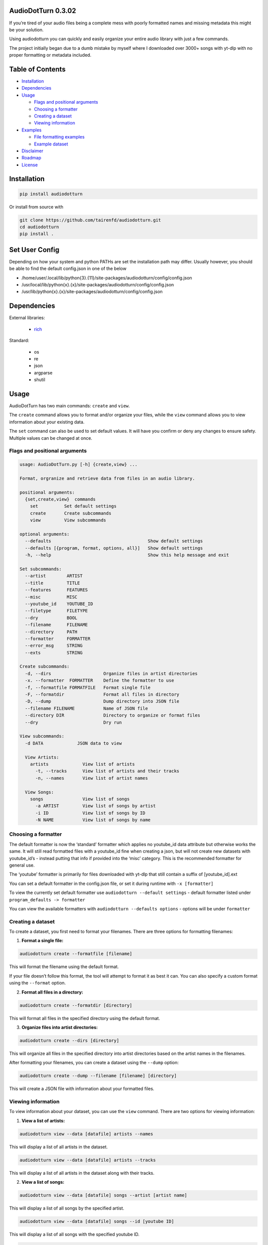 AudioDotTurn 0.3.02
===================

.. image:: https://img.shields.io/pypi/v/audiodotturn.svg
    :target: https://pypi.org/project/audiodotturn/

If you’re tired of your audio files being a complete mess with poorly
formatted names and missing metadata this might be your solution.

Using audiodotturn you can quickly and easily organize your entire audio
library with just a few commands.

The project initially began due to a dumb mistake by myself where I
downloaded over 3000+ songs with yt-dlp with no proper formatting or
metadata included.

Table of Contents
=================

-  `Installation <#installation>`__
-  `Dependencies <#dependencies>`__
-  `Usage <#usage>`__

   -  `Flags and positional
      arguments <#flags-and-positional-arguments>`__
   -  `Choosing a formatter <#choosing-a-formatter>`__
   -  `Creating a dataset <#creating-a-dataset>`__
   -  `Viewing information <#viewing-information>`__

-  `Examples <#examples>`__

   -  `File formatting examples <#file-formatting-examples>`__
   -  `Example dataset <#example-dataset>`__

-  `Disclaimer <#disclaimer>`__
-  `Roadmap <#roadmap>`__
-  `License <#license>`__

Installation
============

.. code:: sh

	 pip install audiodotturn

Or install from source with

.. code:: sh

	 git clone https://github.com/tairenfd/audiodotturn.git
	 cd audiodotturn
	 pip install .

Set User Config
===============

Depending on how your system and python PATHs are set the installation path may differ.
Usually however, you should be able to find the default config.json in one of the below

- /home/user/.local/lib/python{3}.{11}/site-packages/audiodotturn/config/config.json
- /usr/local/lib/python{x}.{x}/site-packages/audiodotturn/config/config.json
- /usr/lib/python{x}.{x}/site-packages/audiodotturn/config/config.json

Dependencies
============

External libraries: 

	- `rich <https://github.com/Textualize/rich>`__

Standard: 

	- os 
	- re 
	- json 
	- argparse 
	- shutil

Usage
=====

AudioDotTurn has two main commands: ``create`` and ``view``.

The ``create`` command allows you to format and/or organize your files,
while the ``view`` command allows you to view information about your
existing data.

The ``set`` command can also be used to set default values. It will have
you confirm or deny any changes to ensure safety. Multiple values can be
changed at once.

Flags and positional arguments
------------------------------

.. code:: sh

       usage: AudioDotTurn.py [-h] {create,view} ...

       Format, orgranize and retrieve data from files in an audio library.

       positional arguments:
         {set,create,view}  commands
           set          Set default settings
           create       Create subcommands
           view         View subcommands

       optional arguments:
         --defaults                                     Show default settings
         --defaults [{program, format, options, all}]   Show default settings
         -h, --help                                     Show this help message and exit

       Set subcommands:
         --artist        ARTIST 
         --title         TITLE
         --features      FEATURES 
         --misc          MISC 
         --youtube_id    YOUTUBE_ID 
         --filetype      FILETYPE 
         --dry           BOOL
         --filename      FILENAME
         --directory     PATH
         --formatter     FORMATTER
         --error_msg     STRING
         --exts          STRING

       Create subcommands:
         -d, --dirs                    Organize files in artist directories
         -x. --formatter  FORMATTER    Define the formatter to use
         -f, --formatfile FORMATFILE   Format single file
         -F, --formatdir               Format all files in directory
         -D, --dump                    Dump directory into JSON file
         --filename FILENAME           Name of JSON file
         --directory DIR               Directory to organize or format files
         --dry                         Dry run

       View subcommands:
         -d DATA             JSON data to view

         View Artists:
           artists             View list of artists
             -t, --tracks      View list of artists and their tracks
             -n, --names       View list of artist names

         View Songs:
           songs               View list of songs
             -a ARTIST         View list of songs by artist
             -i ID             View list of songs by ID
             -N NAME           View list of songs by name

Choosing a formatter
--------------------

The default formatter is now the ‘standard’ formatter which applies no
youtube_id data attribute but otherwise works the same. It will still
read formatted files with a youtube_id fine when creating a json, but
will not create new datasets with youtube_id’s - instead putting that
info if provided into the ‘misc’ category. This is the recommended
formatter for general use.

The ‘youtube’ formatter is primarily for files downloaded with yt-dlp
that still contain a suffix of [youtube_id].ext

You can set a default formatter in the config.json file, or set it
during runtime with ``-x [formatter]``

To view the currently set default formatter use
``audiodotturn --default settings`` - default formatter listed under
``program_defaults -> formatter``

You can view the available formatters with
``audiodotturn --defaults options`` - options will be under
``formatter``

Creating a dataset
------------------

To create a dataset, you first need to format your filenames. There are
three options for formatting filenames:

1. **Format a single file:**

.. code:: sh

         audiodotturn create --formatfile [filename]

This will format the filename using the default format.

If your file doesn’t follow this format, the tool will attempt to format
it as best it can. You can also specify a custom format using the
``--format`` option.

2. **Format all files in a directory:**

.. code:: sh

         audiodotturn create --formatdir [directory]

This will format all files in the specified directory using the default
format.

3. **Organize files into artist directories:**

.. code:: sh

         audiodotturn create --dirs [directory]

This will organize all files in the specified directory into artist
directories based on the artist names in the filenames.

After formatting your filenames, you can create a dataset using the
``--dump`` option:

.. code:: sh

         audiodotturn create --dump --filename [filename] [directory]

This will create a JSON file with information about your formatted
files.

Viewing information
-------------------

To view information about your dataset, you can use the ``view``
command. There are two options for viewing information:

1. **View a list of artists:**

.. code:: sh

         audiodotturn view --data [datafile] artists --names

This will display a list of all artists in the dataset.

.. code:: sh

         audiodotturn view --data [datafile] artists --tracks

This will display a list of all artists in the dataset along with their
tracks.

2. **View a list of songs:**

.. code:: sh

         audiodotturn view --data [datafile] songs --artist [artist name]

This will display a list of all songs by the specified artist.

.. code:: sh

         audiodotturn view --data [datafile] songs --id [youtube ID]

This will display a list of all songs with the specified youtube ID.

.. code:: sh

         audiodotturn view --data [datafile] songs --name [track name]

This will display a list of all songs with the specified track name.

Examples
========

File formatting examples
------------------------

-  Note: The below are only examples using the ‘youtube’ formatter. More
   examples will be added soon.

-  ``[YG Feat. Dj Mustard "Pop It, Shake It" (Uncut) (WSHH Exclusive - Official Music Video) [kQ2KSPz4iSw].wav]``
   formats as
   ``[YG][Pop It, Shake It][Dj Mustard][Uncut, WSHH Exclusive - Official Music Video][kQ2KSPz4iSw].wav``

-  ``[The Weeknd - Blinding Lights (Lyrics) [4NRXx6U8ABQ].mp3]`` formats
   as
   ``[The Weeknd][Blinding Lights][UNKNOWN][Lyrics][4NRXx6U8ABQ].mp3``

-  ``[Lady Gaga, Ariana Grande - Rain On Me (Official Music Video) [AOm9Fv8NTG0].mp3]``
   formats as
   ``[Lady Gaga, Ariana Grande][Rain On Me][UNKNOWN][Official Music Video][AOm9Fv8NTG0].mp3``

-  ``[Music for Sleeping and Deep Relaxation: Delta Waves [HU3ZGMaVZj0].mp4]``
   formats as
   ``[Music for Sleeping and Deep Relaxation][Delta Waves][UNKNOWN][UNKNOWN][HU3ZGMaVZj0].mp4``

-  ``[Music [HU3ZGMaVZj0].mp4]`` formats as
   ``[Music][UNKNOWN][UNKNOWN][UNKNOWN][HU3ZGMaVZj0].mp4``

-  ``Zacari (adasdasdasd) ft. Isaiah Rashad [misc misc] - Bliss (Official Audio) [audio] [9o1gLWxHI7Q].mp3``
   formats as
   ``[Zacari][Bliss][Isaiah Rashad][adasdasdasd, Official Audio, misc misc, audio][9o1gLWxHI7Q].mp3``

-  ``ZillaKami x SosMula ＂33rd Blakk Glass＂(WSHH Exclusive - testing) [9o1gLWxHI7Q].mp3``
   formats as
   ``[ZillaKami x SosMula][33rd Blakk Glass][UNKNOWN][WSHH Exclusive - testing][9o1gLWxHI7Q].mp3``

Example dataset
---------------

.. code:: json

     {
       "Koly P": {
         "tracks": [
           {
             "title": "Rapture Of Thugs",
             "features": "Polo pooh",
             "misc": "KOLYON",
             "youtube_id": "xZEK6luuZ2k",
             "filetype": "mp3"
           }
         ]
       },
       "Isaiah Rashad": {
         "tracks": [
           {
             "title": "All Herb",
             "features": "Amindi",
             "misc": "UNKNOWN",
             "filetype": "mp3"
           },
           {
             "title": "The Race Freestyle",
             "features": "UNKNOWN",
             "misc": "Tay-K",
             "youtube_id": "Rf4S_44jkAY",
             "filetype": "mp3"
           }
         ]
       }
     }

Disclaimer
==========

AudioDotTurn is currently in alpha testing and is provided as is with no
warranties or guarantees of any kind. The author of the program is not
responsible for any damages or issues caused by the use of this program.
Use at your own risk.

Roadmap
=======

-  Allow to confirm/deny filename changes
-  General regex adjusting for broader use
-  Refactoring code for better readability and maintainability
-  Bug fixes and optimization

License
=======

.. figure:: https://img.shields.io/badge/License-MIT-yellow.svg
   :alt: MIT

This project is licensed under the MIT License. See the LICENSE file for
more information.
